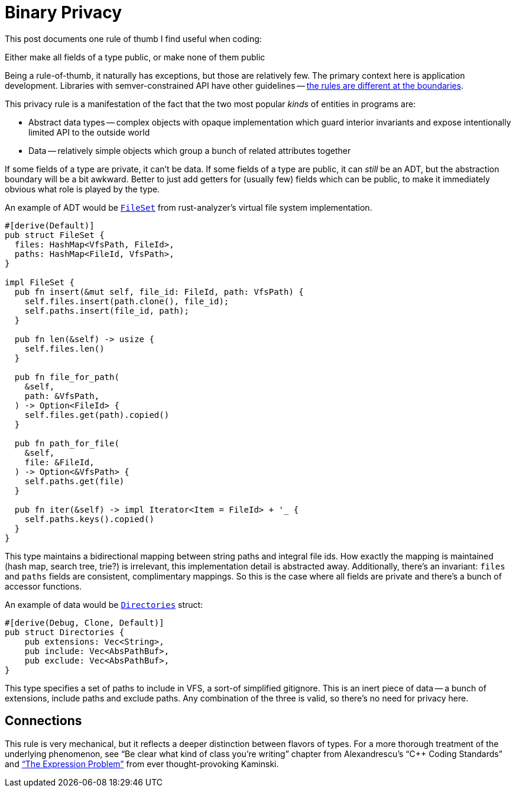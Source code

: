 = Binary Privacy

This post documents one rule of thumb I find useful when coding:

****
Either make all fields of a type public, or make none of them public
****

Being a rule-of-thumb, it naturally has exceptions, but those are relatively few.
The primary context here is application development.
Libraries with semver-constrained API have other guidelines -- https://www.tedinski.com/2018/02/06/system-boundaries.html[the rules are different at the boundaries].

This privacy rule is a manifestation of the fact that the two most popular _kinds_ of entities in programs are:

* Abstract data types -- complex objects with opaque implementation which guard interior invariants and expose intentionally limited API to the outside world
* Data -- relatively simple objects which group a bunch of related attributes together

If some fields of a type are private, it can't be data.
If some fields of a type are public, it can _still_ be an ADT, but the abstraction boundary will be a bit awkward.
Better to just add getters for (usually few) fields which can be public, to make it immediately obvious what role is played by the type.

An example of ADT would be https://github.com/rust-lang/rust-analyzer/blob/f94fa62d69faf5bd63b3772d3ec4f0c76cf2db57/crates/vfs/src/file_set.rs#L14[`FileSet`] from rust-analyzer's virtual file system implementation.

[source,rust]
----
#[derive(Default)]
pub struct FileSet {
  files: HashMap<VfsPath, FileId>,
  paths: HashMap<FileId, VfsPath>,
}

impl FileSet {
  pub fn insert(&mut self, file_id: FileId, path: VfsPath) {
    self.files.insert(path.clone(), file_id);
    self.paths.insert(file_id, path);
  }

  pub fn len(&self) -> usize {
    self.files.len()
  }

  pub fn file_for_path(
    &self,
    path: &VfsPath,
  ) -> Option<FileId> {
    self.files.get(path).copied()
  }

  pub fn path_for_file(
    &self,
    file: &FileId,
  ) -> Option<&VfsPath> {
    self.paths.get(file)
  }

  pub fn iter(&self) -> impl Iterator<Item = FileId> + '_ {
    self.paths.keys().copied()
  }
}
----

This type maintains a bidirectional mapping between string paths and integral file ids.
How exactly the mapping is maintained (hash map, search tree, trie?) is irrelevant, this implementation detail is abstracted away.
Additionally, there's an invariant: `files` and `paths` fields are consistent, complimentary mappings.
So this is the case where all fields are private and there's a bunch of accessor functions.

An example of data would be https://github.com/rust-lang/rust-analyzer/blob/f94fa62d69faf5bd63b3772d3ec4f0c76cf2db57/crates/vfs/src/loader.rs#L26[`Directories`] struct:

[source,rust]
----
#[derive(Debug, Clone, Default)]
pub struct Directories {
    pub extensions: Vec<String>,
    pub include: Vec<AbsPathBuf>,
    pub exclude: Vec<AbsPathBuf>,
}
----

This type specifies a set of paths to include in VFS, a sort-of simplified gitignore.
This is an inert piece of data -- a bunch of extensions, include paths and exclude paths.
Any combination of the three is valid, so there's no need for privacy here.

== Connections

This rule is very mechanical, but it reflects a deeper distinction between flavors of types.
For a more thorough treatment of the underlying phenomenon, see "`Be clear what kind of class you're writing`" chapter from Alexandrescu's "`C++ Coding Standards`" and
https://www.tedinski.com/2018/02/27/the-expression-problem.html["`The Expression Problem`"] from ever thought-provoking Kaminski.
